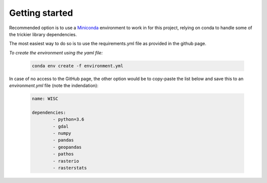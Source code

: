 
=========================
Getting started
=========================

Recommended option is to use a `Miniconda <https://conda.io/miniconda.html>`_ environment to work in for this project, relying on conda to handle some of the trickier library dependencies.

The most easiest way to do so is to use the requirements.yml file as provided in the github page. 

*To create the environment using the yaml file:*

   .. code::

		conda env create -f environment.yml
	
In case of no access to the GitHub page, the other option would be to copy-paste the list below and save this to an `environment.yml` file (note the indendation):
	
   .. code::

		name: WISC
		
		dependencies:
			- python=3.6
			- gdal
			- numpy
			- pandas
			- geopandas
			- pathos
			- rasterio
			- rasterstats
	
